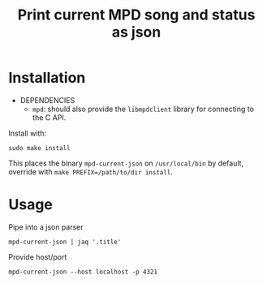 #+TITLE: Print current MPD song and status as json

* Installation
- DEPENDENCIES
  - =mpd=: should also provide the =libmpdclient= library for connecting
    to the C API.

Install with:
: sudo make install
This places the binary =mpd-current-json= on =/usr/local/bin= by default,
override with =make PREFIX=/path/to/dir install=.

* Usage

Pipe into a json parser
: mpd-current-json | jaq '.title'

Provide host/port
: mpd-current-json --host localhost -p 4321
